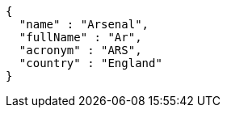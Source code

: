 [source,options="nowrap"]
----
{
  "name" : "Arsenal",
  "fullName" : "Ar",
  "acronym" : "ARS",
  "country" : "England"
}
----
